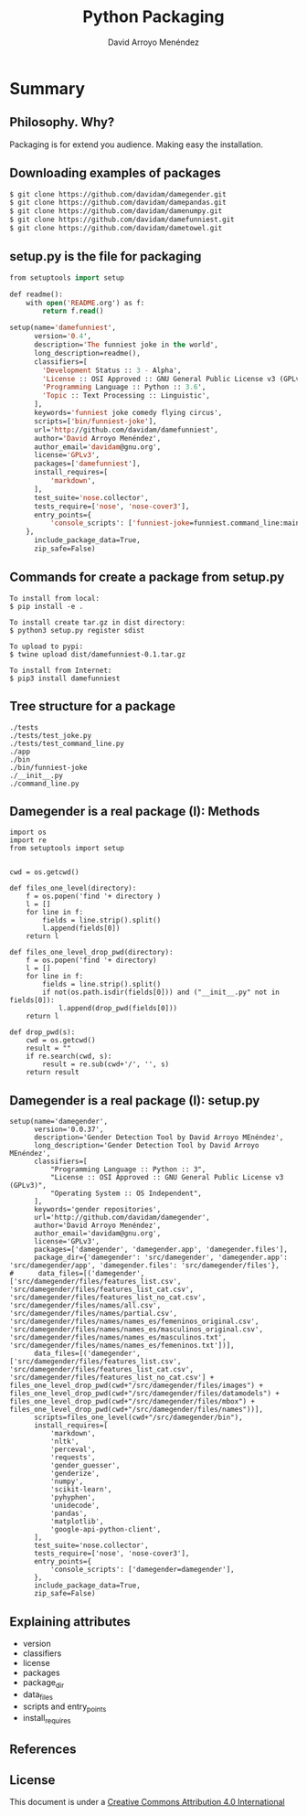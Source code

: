 #+TITLE: Python Packaging
#+AUTHOR: David Arroyo Menéndez
#+OPTIONS: H:2 toc:nil num:t
#+LATEX_CLASS: beamer
#+LATEX_CLASS_OPTIONS: [presentation]
#+BEAMER_THEME: Madrid
#+COLUMNS: %45ITEM %10BEAMER_ENV(Env) %10BEAMER_ACT(Act) %4BEAMER_COL(Col) %8BEAMER_OPT(Opt)

* Summary
** Philosophy. Why?
Packaging is for extend you audience.
Making easy the installation.

** Downloading examples of packages
#+BEGIN_SRC bash
$ git clone https://github.com/davidam/damegender.git
$ git clone https://github.com/davidam/damepandas.git
$ git clone https://github.com/davidam/damenumpy.git
$ git clone https://github.com/davidam/damefunniest.git
$ git clone https://github.com/davidam/dametowel.git
#+END_SRC

** setup.py is the file for packaging

#+BEGIN_SRC lisp
from setuptools import setup

def readme():
    with open('README.org') as f:
        return f.read()

setup(name='damefunniest',
      version='0.4',
      description='The funniest joke in the world',
      long_description=readme(),
      classifiers=[
        'Development Status :: 3 - Alpha',
        'License :: OSI Approved :: GNU General Public License v3 (GPLv3)',
        'Programming Language :: Python :: 3.6',
        'Topic :: Text Processing :: Linguistic',
      ],
      keywords='funniest joke comedy flying circus',
      scripts=['bin/funniest-joke'],
      url='http://github.com/davidam/damefunniest',
      author='David Arroyo Menéndez',
      author_email='davidam@gnu.org',
      license='GPLv3',
      packages=['damefunniest'],
      install_requires=[
          'markdown',
      ],
      test_suite='nose.collector',
      tests_require=['nose', 'nose-cover3'],
      entry_points={
          'console_scripts': ['funniest-joke=funniest.command_line:main'],
    },
      include_package_data=True,
      zip_safe=False)
#+END_SRC

** Commands for create a package from setup.py

#+BEGIN_SRC
To install from local:
$ pip install -e .

To install create tar.gz in dist directory:
$ python3 setup.py register sdist

To upload to pypi:
$ twine upload dist/damefunniest-0.1.tar.gz

To install from Internet:
$ pip3 install damefunniest
#+END_SRC

** Tree structure for a package

#+BEGIN_SRC
./tests
./tests/test_joke.py
./tests/test_command_line.py
./app
./bin
./bin/funniest-joke
./__init__.py
./command_line.py
#+END_SRC

** Damegender is a real package (I): Methods

#+BEGIN_SRC
import os
import re
from setuptools import setup


cwd = os.getcwd()

def files_one_level(directory):
    f = os.popen('find '+ directory )
    l = []
    for line in f:
        fields = line.strip().split()
        l.append(fields[0])
    return l

def files_one_level_drop_pwd(directory):
    f = os.popen('find '+ directory)
    l = []
    for line in f:
        fields = line.strip().split()
        if not(os.path.isdir(fields[0])) and ("__init__.py" not in fields[0]):
            l.append(drop_pwd(fields[0]))
    return l

def drop_pwd(s):
    cwd = os.getcwd()
    result = ""
    if re.search(cwd, s):
        result = re.sub(cwd+'/', '', s)
    return result
#+END_SRC


** Damegender is a real package (I): setup.py
#+BEGIN_SRC
setup(name='damegender',
      version='0.0.37',
      description='Gender Detection Tool by David Arroyo MEnéndez',
      long_description='Gender Detection Tool by David Arroyo MEnéndez',
      classifiers=[
          "Programming Language :: Python :: 3",
          "License :: OSI Approved :: GNU General Public License v3 (GPLv3)",
          "Operating System :: OS Independent",
      ],
      keywords='gender repositories',
      url='http://github.com/davidam/damegender',
      author='David Arroyo Menéndez',
      author_email='davidam@gnu.org',
      license='GPLv3',
      packages=['damegender', 'damegender.app', 'damegender.files'],
      package_dir={'damegender': 'src/damegender', 'damegender.app': 'src/damegender/app', 'damegender.files': 'src/damegender/files'},
#      data_files=[('damegender', ['src/damegender/files/features_list.csv', 'src/damegender/files/features_list_cat.csv', 'src/damegender/files/features_list_no_cat.csv', 'src/damegender/files/names/all.csv', 'src/damegender/files/names/partial.csv', 'src/damegender/files/names/names_es/femeninos_original.csv', 'src/damegender/files/names/names_es/masculinos_original.csv', 'src/damegender/files/names/names_es/masculinos.txt', 'src/damegender/files/names/names_es/femeninos.txt'])],
      data_files=[('damegender', ['src/damegender/files/features_list.csv', 'src/damegender/files/features_list_cat.csv', 'src/damegender/files/features_list_no_cat.csv'] + files_one_level_drop_pwd(cwd+"/src/damegender/files/images") + files_one_level_drop_pwd(cwd+"/src/damegender/files/datamodels") + files_one_level_drop_pwd(cwd+"/src/damegender/files/mbox") + files_one_level_drop_pwd(cwd+"/src/damegender/files/names"))],
      scripts=files_one_level(cwd+"/src/damegender/bin"),
      install_requires=[
          'markdown',
          'nltk',
          'perceval',
          'requests',
          'gender_guesser',
          'genderize',
          'numpy',
          'scikit-learn',
          'pyhyphen',
          'unidecode',
          'pandas',
          'matplotlib',
          'google-api-python-client',
      ],
      test_suite='nose.collector',
      tests_require=['nose', 'nose-cover3'],
      entry_points={
          'console_scripts': ['damegender=damegender'],
      },
      include_package_data=True,
      zip_safe=False)
#+END_SRC

** Explaining attributes

+ version
+ classifiers
+ license
+ packages
+ package_dir
+ data_files
+ scripts and entry_points
+ install_requires

** References


** License
This document is under a [[http://creativecommons.org/licenses/by/4.0/deed][Creative Commons Attribution 4.0 International]]

